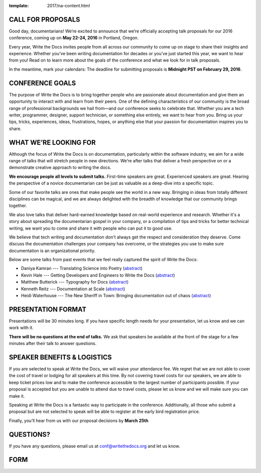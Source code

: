 :template: 2017/na-content.html

CALL FOR PROPOSALS
------------------

Good day, documentarians! We’re excited to announce that we’re
officially accepting talk proposals for our 2016 conference, coming up
on **May 22-24, 2016** in Portland, Oregon.

Every year, Write the Docs invites people from all across our community
to come up on stage to share their insights and experience. Whether
you’ve been writing documentation for decades or you’ve just started
this year, we want to hear from you! Read on to learn more about the
goals of the conference and what we look for in talk proposals.

In the meantime, mark your calendars: The deadline for submitting
proposals is **Midnight PST on February 29, 2016**.

CONFERENCE GOALS
----------------

The purpose of Write the Docs is to bring together people who are
passionate about documentation and give them an opportunity to interact
with and learn from their peers. One of the defining characteristics of
our community is the broad range of professional backgrounds we hail
from—and our conference seeks to celebrate that. Whether you are a tech
writer, programmer, designer, support technician, or something else
entirely, we want to hear from you. Bring us your tips, tricks,
experiences, ideas, frustrations, hopes, or anything else that your
passion for documentation inspires you to share.

WHAT WE’RE LOOKING FOR
----------------------

Although the focus of Write the Docs is on documentation, particularly
within the software industry, we aim for a wide range of talks that will
stretch people in new directions. We’re after talks that deliver a fresh
perspective on or a demonstrate creative approach to writing the docs.

**We encourage people all levels to submit talks.** First-time speakers are
great. Experienced speakers are great. Hearing the perspective of a
novice documentarian can be just as valuable as a deep-dive into a
specific topic.

Some of our favorite talks are ones that make people see the world in a
new way. Bringing in ideas from totally different disciplines can be
magical, and we are always delighted with the breadth of knowledge that
our community brings together.

We also love talks that deliver hard-earned knowledge based on
real-world experience and research. Whether it's a story about spreading
the documentarian gospel in your company, or a compilation of tips and
tricks for better technical writing, we want you to come and share it
with people who can put it to good use.

We believe that tech writing and documentation don't always get the
respect and consideration they deserve. Come discuss the documentation
challenges your company has overcome, or the strategies you use to make
sure documentation is an organizational priority.

Below are some talks from past events that we feel really captured the
spirit of Write the Docs:

-  Daniya Kamran --- Translating Science into Poetry
   (`abstract <http://docs.writethedocs.org/conference/talks/#daniya-kamran-translating-science-into-poetry>`__)
-  Kevin Hale --- Getting Developers and Engineers to Write the Docs
   (`abstract <http://docs.writethedocs.org/conference/talks/#kevin-hale-getting-developers-and-engineers-to-write-the-docs>`__)
-  Matthew Butterick --- Typography for Docs
   (`abstract <http://docs.writethedocs.org/conference/talks/#matthew-butterick-typography-for-docs>`__)
-  Kenneth Reitz --- Documentation at Scale
   (`abstract <http://docs.writethedocs.org/2014/na/talks/#kenneth-reitz-documentation-at-scale>`__)
-  Heidi Waterhouse --- The New Sheriff in Town: Bringing documentation
   out of chaos
   (`abstract <http://docs.writethedocs.org/2014/na/talks/#heidi-waterhouse-the-new-sheriff-in-town-bringing-documentation-out-of-chaos>`__)

PRESENTATION FORMAT
-------------------

Presentations will be 30 minutes long. If you have specific length needs
for your presentation, let us know and we can work with it.

**There will be no questions at the end of talks.**
We ask that speakers be available at the front of the stage for a few minutes after their talk to answer questions.

SPEAKER BENEFITS & LOGISTICS
----------------------------

If you are selected to speak at Write the Docs, we will waive your
attendance fee. We regret that we are not able to cover the cost of
travel or lodging for all speakers at this time. By not covering travel
costs for our speakers, we are able to keep ticket prices low and to
make the conference accessible to the largest number of participants
possible. If your proposal is accepted but you are unable to attend due
to travel costs, please let us know and we will make sure you 
can make it.

Speaking at Write the Docs is a fantastic way to participate in the
conference. Additionally, all those who submit a proposal but are not
selected to speak will be able to register at the early bird
registration price.

Finally, you’ll hear from us with our proposal decisions by **March 25th**

QUESTIONS?
----------

If you have any questions, please email us at conf@writethedocs.org and
let us know.

FORM
----

.. raw:: html

	<iframe src="https://docs.google.com/forms/d/1NyywRPfHDERkfawHX8VwNcuDp4n0GfcVCoVFcVjcVAo/viewform?embedded=true" width="600" height="800" frameborder="0" marginheight="0" marginwidth="0">Loading...</iframe>
